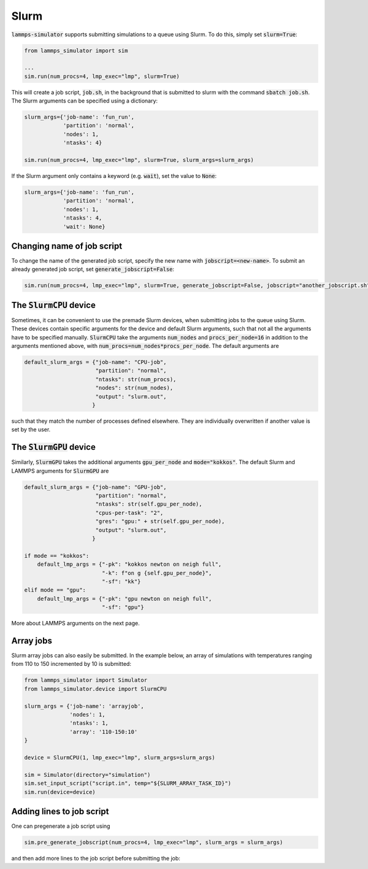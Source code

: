 Slurm
======

:code:`lammps-simulator` supports submitting simulations to a queue using Slurm. To do this, simply set :code:`slurm=True`:

.. code-block:: python

   from lammps_simulator import sim

   ...
   sim.run(num_procs=4, lmp_exec="lmp", slurm=True)

This will create a job script, :code:`job.sh`, in the background that is submitted to slurm with the command :code:`sbatch job.sh`. The Slurm arguments can be specified using a dictionary:

.. code-block:: python

   slurm_args={'job-name': 'fun_run',
               'partition': 'normal',
               'nodes': 1,
               'ntasks': 4}

   sim.run(num_procs=4, lmp_exec="lmp", slurm=True, slurm_args=slurm_args)

If the Slurm argument only contains a keyword (e.g. :code:`wait`), set the value to :code:`None`:

.. code-block:: python

   slurm_args={'job-name': 'fun_run',
               'partition': 'normal',
               'nodes': 1,
               'ntasks': 4,
               'wait': None}


Changing name of job script
^^^^^^^^^^^^^^^^^^^^^^^^^^^

To change the name of the generated job script, specify the new name with :code:`jobscript=<new-name>`. To submit an already generated job script, set :code:`generate_jobscript=False`:

.. code-block:: python

   sim.run(num_procs=4, lmp_exec="lmp", slurm=True, generate_jobscript=False, jobscript="another_jobscript.sh")


The :code:`SlurmCPU` device
^^^^^^^^^^^^^^^^^^^^^^^^^^^^^

Sometimes, it can be convenient to use the premade Slurm devices, when submitting jobs to the queue using Slurm. These devices contain specific arguments for the device and default Slurm arguments, such that not all the arguments have to be specified manually. :code:`SlurmCPU` take the arguments :code:`num_nodes` and :code:`procs_per_node=16` in addition to the arguments mentioned above, with :code:`num_procs=num_nodes*procs_per_node`. The default arguments are

.. code-block:: python

   default_slurm_args = {"job-name": "CPU-job",
                         "partition": "normal",
                         "ntasks": str(num_procs),
                         "nodes": str(num_nodes),
                         "output": "slurm.out",
                        }

such that they match the number of processes defined elsewhere. They are individually overwritten if another value is set by the user. 


The :code:`SlurmGPU` device
^^^^^^^^^^^^^^^^^^^^^^^^^^^^^

Similarly, :code:`SlurmGPU` takes the additional arguments :code:`gpu_per_node` and :code:`mode="kokkos"`. The default Slurm and LAMMPS arguments for :code:`SlurmGPU` are 

.. code-block:: python

   default_slurm_args = {"job-name": "GPU-job",
                         "partition": "normal",
                         "ntasks": str(self.gpu_per_node),
                         "cpus-per-task": "2",
                         "gres": "gpu:" + str(self.gpu_per_node),
                         "output": "slurm.out",
                        }

   if mode == "kokkos":
       default_lmp_args = {"-pk": "kokkos newton on neigh full",
                           "-k": f"on g {self.gpu_per_node}",
                           "-sf": "kk"}
   elif mode == "gpu":
       default_lmp_args = {"-pk": "gpu newton on neigh full",
                           "-sf": "gpu"}

More about LAMMPS arguments on the next page.


Array jobs
^^^^^^^^^^^

Slurm array jobs can also easily be submitted. In the example below, an array of simulations with temperatures ranging from 110 to 150 incremented by 10 is submitted:

.. code-block:: python

   from lammps_simulator import Simulator
   from lammps_simulator.device import SlurmCPU

   slurm_args = {'job-name': 'arrayjob',
                 'nodes': 1,
                 'ntasks': 1,
                 'array': '110-150:10'
   }

   device = SlurmCPU(1, lmp_exec="lmp", slurm_args=slurm_args)

   sim = Simulator(directory="simulation")
   sim.set_input_script("script.in", temp="${SLURM_ARRAY_TASK_ID}")
   sim.run(device=device)


Adding lines to job script
^^^^^^^^^^^^^^^^^^^^^^^^^^

One can pregenerate a job script using

.. code-block:: python

    sim.pre_generate_jobscript(num_procs=4, lmp_exec="lmp", slurm_args = slurm_args)

and then add more lines to the job script before submitting the job:

.. code-block:: python
    sim.add_to_jobscript(" \n line1 \n line2")


